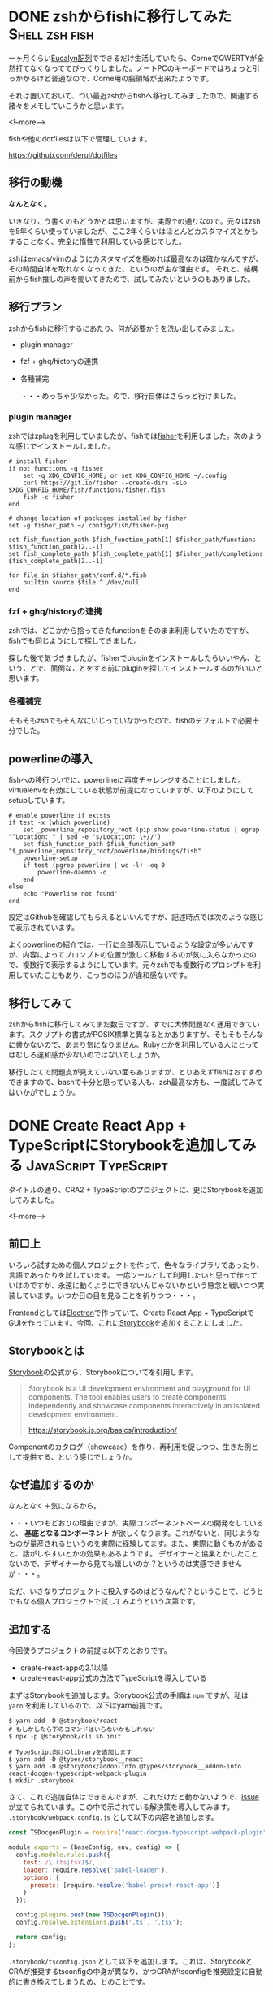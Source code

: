 #+STARTUP: content logdone inlneimages

#+HUGO_BASE_DIR: ../../../
#+HUGO_AUTO_SET_LASTMOD: t
#+AUTHOR: derui
#+HUGO_SECTION: post/2019/02

* DONE zshからfishに移行してみた                             :Shell:zsh:fish:
   CLOSED: [2019-02-12 火 22:23]
:PROPERTIES:
:EXPORT_FILE_NAME: zsh_to_fish
:END:

一ヶ月くらい[[http://eucalyn.hatenadiary.jp/entry/about-eucalyn-layout][Eucalyn配列]]でできるだけ生活していたら、CorneでQWERTYが全然打てなくなっててびっくりしました。ノートPCのキーボードではちょっと引っかかるけど普通なので、Corne用の脳領域が出来たようです。

それは置いておいて、つい最近zshからfishへ移行してみましたので、関連する諸々をメモしていこうかと思います。

<!--more-->

fishや他のdotfilesは以下で管理しています。

https://github.com/derui/dotfiles

** 移行の動機

*なんとなく。*

いきなりこう書くのもどうかとは思いますが、実際↑の通りなので。元々はzshを5年くらい使っていましたが、ここ2年くらいはほとんどカスタマイズとかもすることなく、完全に惰性で利用している感じでした。

zshはemacs/vimのようにカスタマイズを極めれば最高なのは確かなんですが、その時間自体を取れなくなってきた、というのが主な理由です。
それと、結構前からfish推しの声を聞いてきたので、試してみたいというのもありました。

** 移行プラン
    zshからfishに移行するにあたり、何が必要か？を洗い出してみました。

- plugin manager
- fzf + ghq/historyの連携
- 各種補完

  ・・・めっちゃ少なかった。ので、移行自体はさらっと行けました。

*** plugin manager
zshではzplugを利用していましたが、fishでは[[https://github.com/jorgebucaran/fisher][fisher]]を利用しました。次のような感じでインストールしました。

#+begin_src fish
# install fisher
if not functions -q fisher
    set -q XDG_CONFIG_HOME; or set XDG_CONFIG_HOME ~/.config
    curl https://git.io/fisher --create-dirs -sLo $XDG_CONFIG_HOME/fish/functions/fisher.fish
    fish -c fisher
end

# change location of packages installed by fisher
set -g fisher_path ~/.config/fish/fisher-pkg

set fish_function_path $fish_function_path[1] $fisher_path/functions $fish_function_path[2..-1]
set fish_complete_path $fish_complete_path[1] $fisher_path/completions $fish_complete_path[2..-1]

for file in $fisher_path/conf.d/*.fish
    builtin source $file ^ /dev/null
end
#+end_src

*** fzf + ghq/historyの連携
zshでは、どこかから拾ってきたfunctionをそのまま利用していたのですが、fishでも同じようにして探してきました。

探した後で気づきましたが、fisherでpluginをインストールしたらいいやん、ということで、面倒なことをする前にpluginを探してインストールするのがいいと思います。

*** 各種補完
そもそもzshでもそんなにいじっていなかったので、fishのデフォルトで必要十分でした。


** powerlineの導入
fishへの移行ついでに、powerlineに再度チャレンジすることにしました。virtualenvを有効にしている状態が前提になっていますが、以下のようにしてsetupしています。

#+begin_src fish
# enable powerline if extsts
if test -x (which powerline)
    set _powerline_repository_root (pip show powerline-status | egrep "^Location: " | sed -e 's/Location: \+//')
    set fish_function_path $fish_function_path "$_powerline_repository_root/powerline/bindings/fish"
    powerline-setup
    if test (pgrep powerline | wc -l) -eq 0
        powerline-daemon -q
    end
else
    echo "Powerline not found"
end
#+end_src

設定はGithubを確認してもらえるといいんですが、記述時点では次のような感じで表示されています。

[[file:1549977071.png]]

よくpowerlineの紹介では、一行に全部表示しているような設定が多いんですが、内容によってプロンプトの位置が激しく移動するのが気に入らなかったので、複数行で表示するようにしています。元々zshでも複数行のプロンプトを利用していたこともあり、こっちのほうが違和感ないです。

** 移行してみて
zshからfishに移行してみてまだ数日ですが、すでに大体問題なく運用できています。スクリプトの書式がPOSIX標準と異なるとかありますが、そもそもそんなに書かないので、あまり気になりません。Rubyとかを利用している人にとってはむしろ違和感が少ないのではないでしょうか。

移行したてで問題点が見えていない面もありますが、とりあえずfishはおすすめできますので、bashで十分と思っている人も、zsh最高な方も、一度試してみてはいかがでしょうか。

* DONE Create React App + TypeScriptにStorybookを追加してみる :JavaScript:TypeScript:
CLOSED: [2019-02-23 土 11:17]
:PROPERTIES:
:EXPORT_FILE_NAME: cra_and_ts_and_storybook
:END:
   
タイトルの通り、CRA2 + TypeScriptのプロジェクトに、更にStorybookを追加してみました。

<!--more-->

** 前口上
    いろいろ試すための個人プロジェクトを作って、色々なライブラリであったり、言語であったりを試しています。
    一応ツールとして利用したいと思って作っていはのですが、永遠に動くようにできないんじゃないかという懸念と戦いつつ実装しています。いつか日の目を見ることを祈りつつ・・・。

    Frontendとしては[[https://electronjs.org/][Electron]]で作っていて、Create React App + TypeScriptでGUIを作っています。今回、これに[[https://storybook.js.org/][Storybook]]を追加することにしました。

** Storybookとは
    [[https://storybook.js.org/][Storybook]]の公式から、Storybookについてを引用します。

    #+begin_quote
Storybook is a UI development environment and playground for UI components. The tool enables users to create components independently and showcase components interactively in an isolated development environment.

https://storybook.js.org/basics/introduction/
    #+end_quote

    Componentのカタログ（showcase）を作り、再利用を促しつつ、生きた例として提供する、という感じでしょうか。

** なぜ追加するのか
    なんとなく＋気になるから。

    ・・・いつもどおりの理由ですが、実際コンポーネントベースの開発をしていると、 **基底となるコンポーネント** が欲しくなります。これがないと、同じようなものが量産されるというのを実際に経験してます。また、実際に動くものがあると、話がしやすいとかの効果もあるようです。
    デザイナーと協業とかしたことないので、デザイナーから見ても嬉しいのか？というのは実感できませんが・・・。

    ただ、いきなりプロジェクトに投入するのはどうなんだ？ということで、どうとでもなる個人プロジェクトで試してみようという次第です。

** 追加する
    今回使うプロジェクトの前提は以下のとおりです。

    - create-react-appの2.1以降
    - create-react-app公式の方法でTypeScriptを導入している

まずはStorybookを追加します。Storybook公式の手順は =npm= ですが、私は =yarn= を利用しているので、以下はyarn前提です。

#+begin_src shell
  $ yarn add -D @storybook/react
  # もしかしたら下のコマンドはいらないかもしれない
  $ npx -p @storybook/cli sb init

  # TypeScript向けのlibraryを追加します
  $ yarn add -D @types/storybook__react
  $ yarn add -D @storybook/addon-info @types/storybook__addon-info react-docgen-typescript-webpack-plugin
  $ mkdir .storybook
#+end_src

さて、これで追加自体はできるんですが、これだけだと動かないようで、[[https://github.com/storybooks/storybook/issues/4739][issue]]が立てられています。この中で示されている解決策を導入してみます。 =.storybook/webpack.config.js= として以下の内容を追加します。

#+begin_src javascript
  const TSDocgenPlugin = require("react-docgen-typescript-webpack-plugin");

  module.exports = (baseConfig, env, config) => {
    config.module.rules.push({
      test: /\.(ts|tsx)$/,
      loader: require.resolve('babel-loader'),
      options: {
        presets: [require.resolve('babel-preset-react-app')]
      }
    });

    config.plugins.push(new TSDocgenPlugin());
    config.resolve.extensions.push('.ts', '.tsx');

    return config;
  };
#+end_src

=.storybook/tsconfig.json= として以下を追加します。これは、StorybookとCRAが推奨するtsconfigの中身が異なり、かつCRAがtsconfigを推奨設定に自動的に書き換えてしまうため、とのことです。

#+begin_src javascript
  {
      "extends": "../tsconfig",
      "compilerOptions": {
        "jsx": "react",
        "isolatedModules": false,
        "noEmit": false
    }
  }
#+end_src

=.storybook/config.ts= として以下を追加します。 =const req〜= と =loadStories= の中身がコメントアウトしてあるのは、単純に起動だけさせたかったためです。

#+begin_src typescript
  import { configure } from '@storybook/react';
  // automatically import all files ending in *.stories.tsx
  const req = require.context('../src/ts/stories', true, /.stories.tsx$/);

  function loadStories() {
    req.keys().forEach(req);
  }

  configure(loadStories, module);
#+end_src


package.jsonにscriptを追加します。

#+begin_src javascript
{
"scripts": {
    "storybook": "start-storybook -p 9001 -c .storybook"
  }
}
#+end_src

** 動かしてみる
    ここまでの設定をすると、次のコマンドで =http://localhost:9001= にStorybookが立ち上がります。

    #+begin_src shell
      $ yarn storybook
    #+end_src

    まだstoryを一つも書いていないので当然ながらエラーになります。なのでstoryを書いてみます。

** Storyを書いてみる
    =list-item= というコンポーネントがあるという前提で、次のように書くことが出来ます。

#+begin_src typescript
  import { withInfo } from "@storybook/addon-info";
  import { storiesOf } from "@storybook/react";
  import * as React from "react";

  import ListItem from "../components/ui/list-item/list-item";
  // tslint:disable-next-line
  const styles = require('./list-item.stories.module.scss');

  storiesOf("List Item", module)
    .addDecorator(withInfo)
    .addParameters({ info: { inline: true } })
    .add("with text", () => {
      return <ListItem>Text</ListItem>;
    })
    .add("with other component", () => {
      return (
        <ListItem>
          <span style={{ color: "red" }}>Text in span</span>
        </ListItem>
      );
    })
    .add("with class names", () => {
      return <ListItem classes={[styles.base, styles.padding, styles.border]}>Item</ListItem>;
    })
    .add("with other container", () => {
      return <ListItem container="a">Link is container</ListItem>;
    });
#+end_src

直前に書いた =yarn storybook= を立ち上げたままにしておくと、勝手に読み込んでリロードしてくれます。

** 導入は簡単、活用は大変
ひとまずStorybookを導入してみましたが、これをちゃんと活用していくのは結構ハードルが高そうです。基底コンポーネント、Application固有のコンポーネント、とかがきっちり管理されていて初めてうまみがありそうな・・・。

とにかく、しばらく運用してみてからさらなる判断をしていきたいと思います。


* comment Local Variables                                           :ARCHIVE:
# Local Variables:
# eval: (org-hugo-auto-export-mode)
# End:
